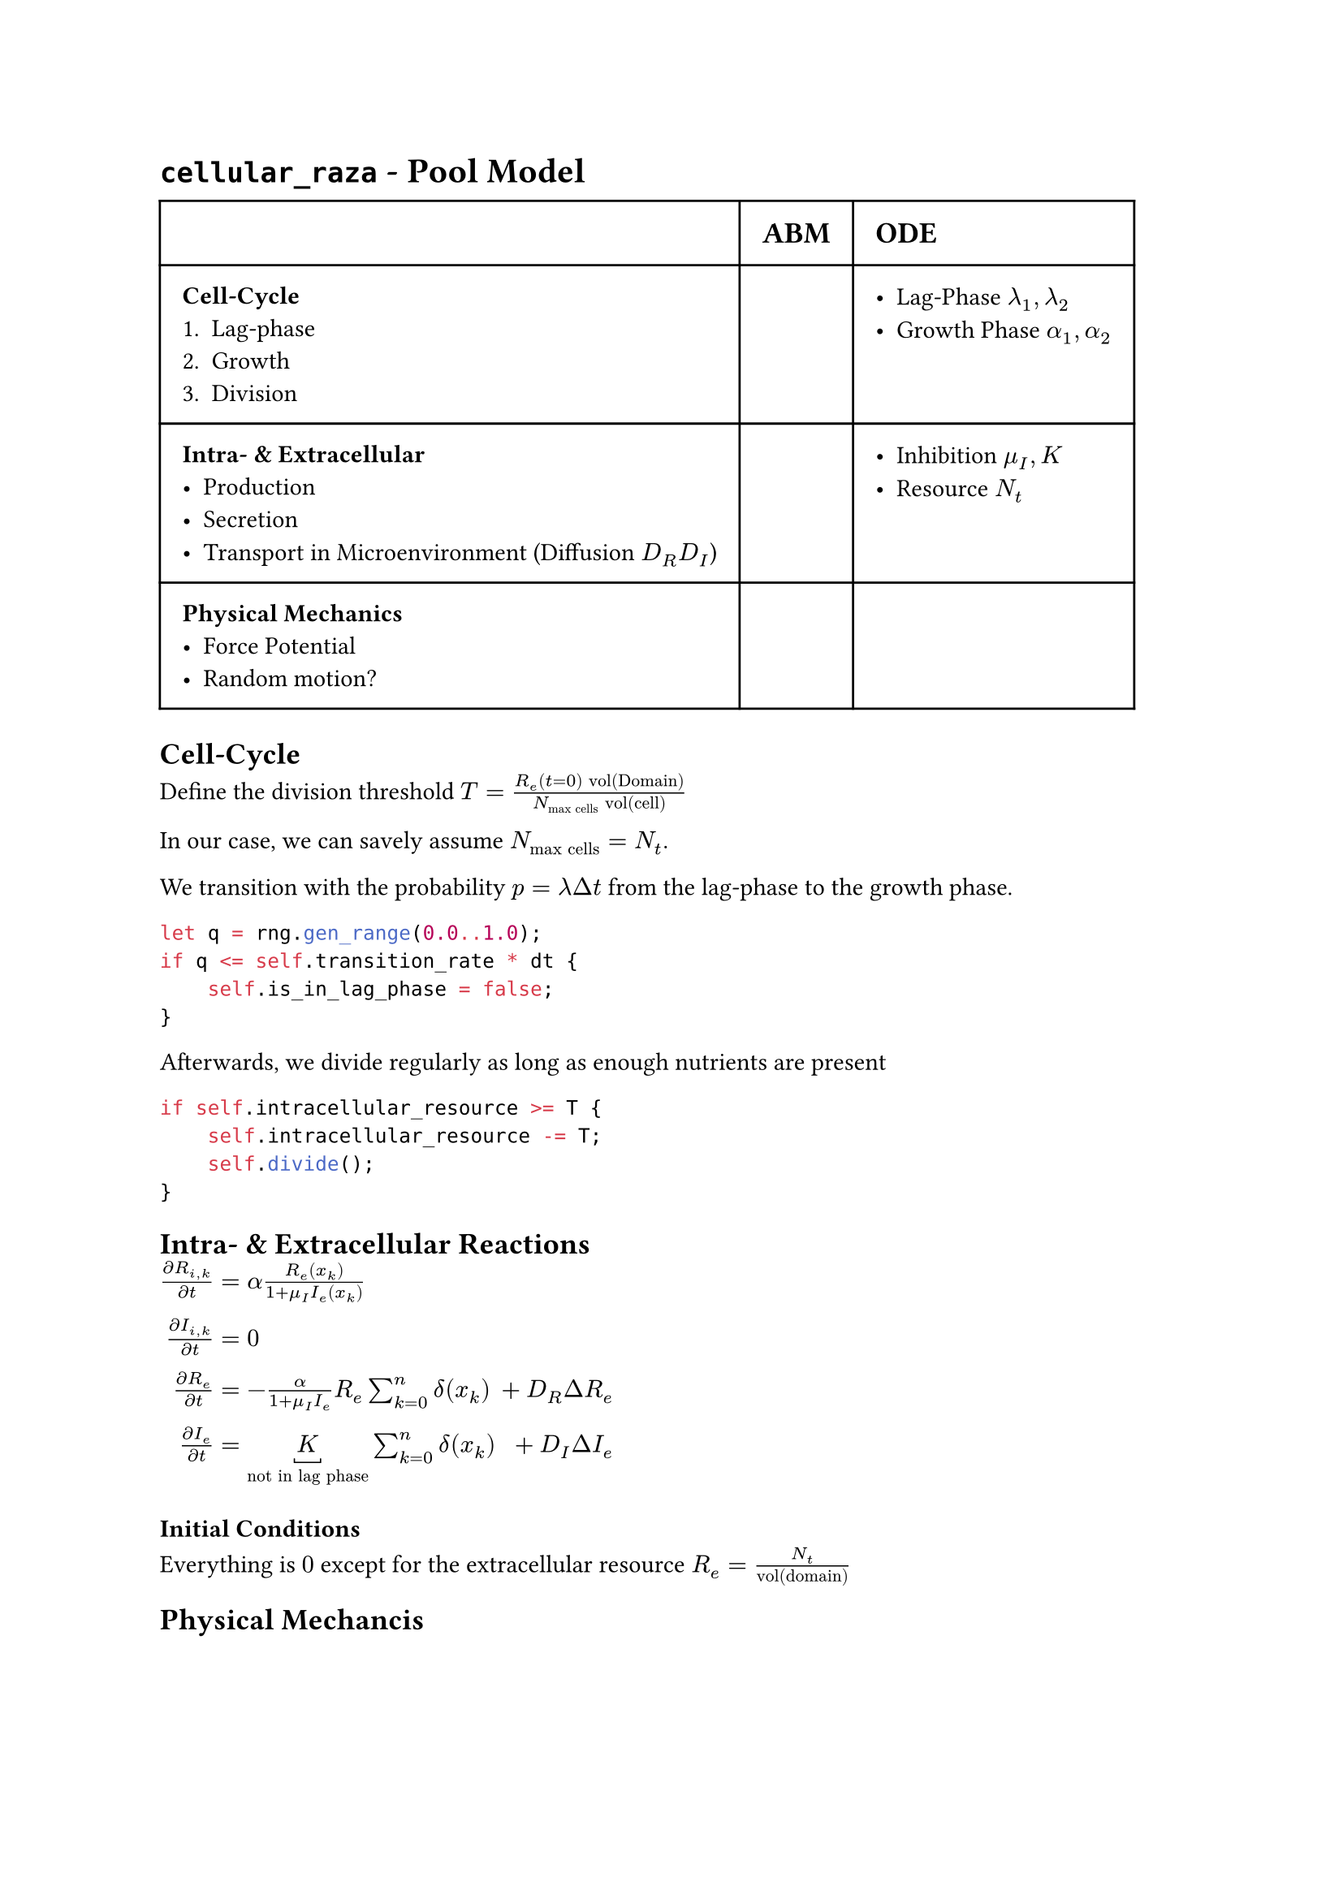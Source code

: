 #set text(font: "sans-serif")

= `cellular_raza` - Pool Model

#table(
    columns: (auto, auto, auto),
    inset: 10pt,
[], [== ABM], [== ODE],
[
    === Cell-Cycle
    1. Lag-phase
    2. Growth
    3. Division
],[],
[
    - Lag-Phase $lambda_1, lambda_2$
    - Growth Phase $alpha_1, alpha_2$
],
[
    === Intra- & Extracellular
    - Production
    - Secretion
    - Transport in Microenvironment (Diffusion $D_R D_I$)
],[],
[
    - Inhibition $mu_I, K$
    - Resource $N_t$
],
[
    === Physical Mechanics
    - Force Potential
    - Random motion?
],
)

== Cell-Cycle
Define the division threshold
$T = frac(R_e (t=0) "vol(Domain)", N_"max cells" "vol(cell)")$

In our case, we can savely assume $N_"max cells"=N_t$.

We transition with the probability $p=lambda Delta t$ from the lag-phase to the growth phase.
```rs
let q = rng.gen_range(0.0..1.0);
if q <= self.transition_rate * dt {
    self.is_in_lag_phase = false;
}
```
Afterwards, we divide regularly as long as enough nutrients are present

```rust
if self.intracellular_resource >= T {
    self.intracellular_resource -= T;
    self.divide();
}
```
== Intra- & Extracellular Reactions

$frac(diff  R_(i,k), diff t) &= alpha frac(R_e (x_k), 1 + mu_I I_e (x_k))\
frac(diff I_(i,k), diff t) &= 0\
frac(diff R_e, diff t) &= -frac(alpha, 1 + mu_I I_e)R_e sum_(k=0)^n delta(x_k) &+ D_R Delta R_e\
frac(diff I_e, diff t) &= underbracket(K, "not in lag phase") sum_(k=0)^n delta(x_k) &+ D_I Delta I_e$

=== Initial Conditions
Everything is $0$ except for the extracellular resource $R_e = frac(N_t, "vol(domain)")$

== Physical Mechancis

